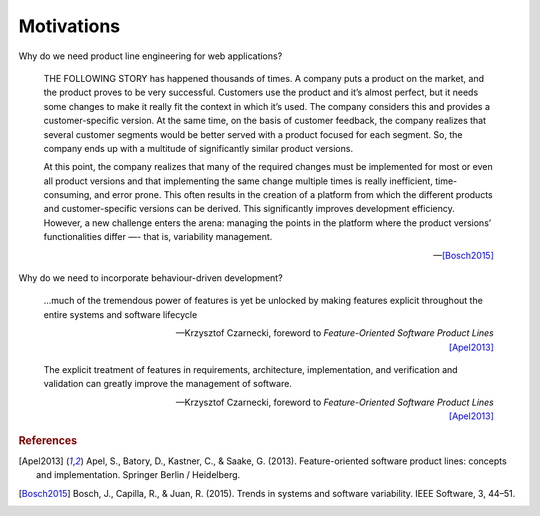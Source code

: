 ***********
Motivations
***********

Why do we need product line engineering for web applications?

.. epigraph::

    THE FOLLOWING STORY has happened thousands of times. A company puts a
    product on the market, and the product proves to be very successful. Customers
    use the product and it’s almost perfect, but it needs some changes to make it
    really fit the context in which it’s used. The company considers this and
    provides a customer-specific version. At the same time, on the basis of
    customer feedback, the company realizes that several customer segments would be
    better served with a product focused for each segment. So, the company ends up
    with a multitude of significantly similar product versions. 
    
    At this point, the company realizes that many of the required changes must
    be implemented for most or even all product versions and that implementing
    the same change multiple times is really inefficient, time-consuming, and
    error prone. This often results in the creation of a platform from which
    the different products and customer-specific versions can be derived. This
    significantly improves development efficiency. However, a new challenge
    enters the arena: managing the points in the platform where the product
    versions’ functionalities differ —- that is, variability management.

    -- [Bosch2015]_

Why do we need to incorporate behaviour-driven development?

.. epigraph::

     ...much of the tremendous power of features is yet be unlocked by 
     making features explicit throughout the entire systems and software lifecycle

     -- Krzysztof Czarnecki, foreword to *Feature-Oriented Software Product Lines* [Apel2013]_

.. epigraph::

     The explicit treatment of features in requirements, architecture, implementation, and verification and 
     validation can greatly improve the management of software.

     -- Krzysztof Czarnecki, foreword to *Feature-Oriented Software Product Lines* [Apel2013]_


.. rubric:: References

.. [Apel2013] Apel, S., Batory, D., Kastner, C., & Saake, G. (2013). Feature-oriented software product lines: concepts and implementation. Springer Berlin / Heidelberg.
.. [Bosch2015] Bosch, J., Capilla, R., & Juan, R. (2015). Trends in systems and software variability. IEEE Software, 3, 44–51.
